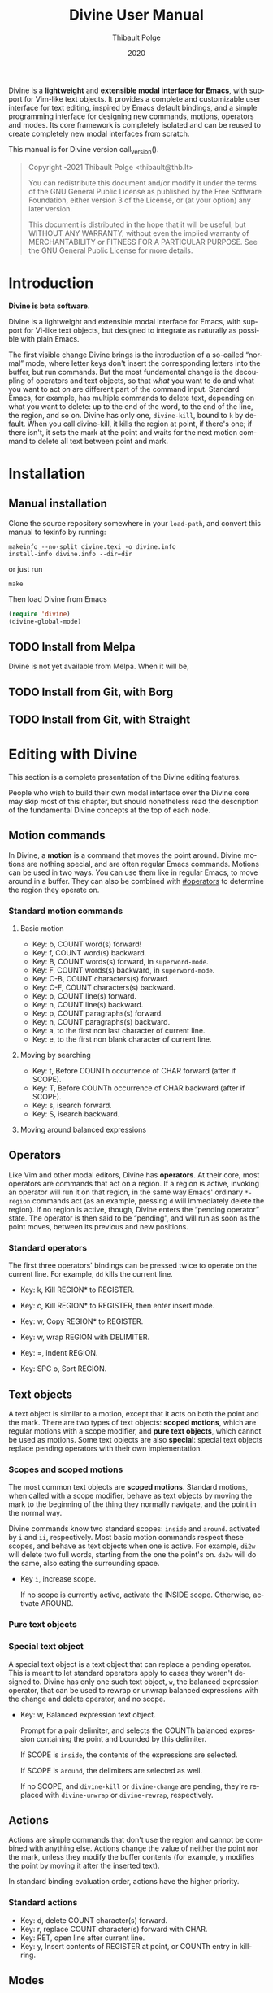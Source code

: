 #+TITLE: Divine User Manual
:PREAMBLE:
#+AUTHOR: Thibault Polge
#+EMAIL: thibault@thb.lt
#+DATE: 2020
#+LANGUAGE: en
#+OPTIONS: h:6 num:3 ':t

#+TEXINFO_DEFFN: t
#+TEXINFO_DIR_CATEGORY: Emacs
#+TEXINFO_DIR_TITLE: Divine: (divine).

#+TEXINFO_DIR_DESC: Modal editing interface

# Uncomment in 2021.
# +BIND: ox-texinfo+-before-export-hook ox-texinfo+-update-copyright-years
# +BIND: ox-texinfo+-before-export-hook ox-texinfo+-update-version-strings

Divine is a *lightweight* and *extensible modal interface for Emacs*, with
support for Vim-like text objects.  It provides a complete and
customizable user interface for text editing, inspired by Emacs
default bindings, and a simple programming interface for designing new
commands, motions, operators and modes.  Its core framework is
completely isolated and can be reused to create completely new modal
interfaces from scratch.

#+begin_export texinfo
@html
    <p>This manual is available in the following formats</p>
    <ul>
    <li><a href="divine.html">HTML, all in one page</a></li>
    <li><a href="index.html">HTML, one page per section</a></li>
    <li>It is always available as an info page from inside your Emacs: eval <code>(info "(divine)")</code></li></ul>
@end html
#+end_export

This manual is for Divine version call_version().

#+BEGIN_QUOTE
  Copyright \copy 2020-2021 Thibault Polge <thibault@thb.lt>

  You can redistribute this document and/or modify it under the terms
  of the GNU General Public License as published by the Free Software
  Foundation, either version 3 of the License, or (at your option) any
  later version.

  This document is distributed in the hope that it will be useful,
  but WITHOUT ANY WARRANTY; without even the implied warranty of
  MERCHANTABILITY or FITNESS FOR A PARTICULAR PURPOSE.  See the GNU
  General Public License for more details.
#+END_QUOTE

#+NAME: init
#+begin_src emacs-lisp :exports none :results silent
  ';; Redefine the Key: list item style
  (defun org-texinfo+key-item (item contents _info)
    (concat (org-texinfo+maybe-begin-list item 'table)
            (let ((head (match-string 2 contents))
                  (body (substring contents (match-end 0))))
              (if (string-match ", " head)
                  (let ((key (substring head 0 (match-beginning 0)))
                        (cmd (substring head (match-end 0))))
                    (format "\
        @kindex %s
        @cindex %s
        @item @kbd{%s} @tie{}@tie{}@tie{}@tie{}%s
        %s" key cmd key cmd body))
                (error "Bad Key item %s" head)))))
  ""
#+end_src

#+NAME: version
#+begin_src emacs-lisp :exports none :results raw
  (let ((gitrev (org-trim (shell-command-to-string "git describe --always"))))
    (if (string= (substring gitrev 1) (divine-version))
        (divine-version)
      (format "%s (git %s)" (divine-version) gitrev)))
#+end_src

#+NAME: describe
#+begin_src emacs-lisp :var what=0 as='guess :exports none :results value raw hsilent
    (unless (symbolp what) (error "I want a symbol, not %s!" what))
    (when (eq as 'guess)
      (if (and (fboundp what) (boundp what))
          (error "Sorry, I wont't guess the type of %s which is both a function and a variable."))
      (setq as (if (fboundp what) 'func 'var)))

    (let ((type (cond ((and (eq as 'func) (macrop what)) "Macro")
                      ((eq as 'func) "Function")
                      ((eq as 'var) "Variable")
                      (t (error "Not a valid type, %s!" as)))))
      (with-temp-buffer
        (insert (format " - %s: %s\n\n %s"
                        type
                        (symbol-name what)
                        (if (eq as 'func) (documentation what nil)
                          (documentation-property what 'variable-documentation nil))))
        ;; (goto-char (point-max))
        ;; (delete-char -1)
        ;; (beginning-of-line)
        ;; (delete-char 4)
        ;; (kill-line)
        ;; (goto-char (point-min))
        ;; (end-of-line)
        ;; (yank)
        ;; Indent
        (goto-char (point-min))
        (while (not (eobp))
          (next-line)
          (beginning-of-line)
          (insert "    ")
          (end-of-line))
        (buffer-string)))
#+end_src
#+CALL: init()
:END:

* Introduction

*Divine is beta software.*

Divine is a lightweight and extensible modal interface for Emacs, with
support for Vi-like text objects, but designed to integrate as
naturally as possible with plain Emacs.

The first visible change Divine brings is the introduction of a
so-called “normal” mode, where letter keys don't insert the
corresponding letters into the buffer, but run commands.  But the most
fundamental change is the decoupling of operators and text objects, so
that /what/ you want to do and what you want to act /on/ are different
part of the command input.  Standard Emacs, for example, has multiple
commands to delete text, depending on what you want to delete: up to
the end of the word, to the end of the line, the region, and so on.
Divine has only one, ~divine-kill~, bound to =k= by default.  When you
call divine-kill, it kills the region at point, if there's one; if
there isn't, it sets the mark at the point and waits for the next
motion command to delete all text between point and mark.


* Installation

** Manual installation

Clone the source repository somewhere in your ~load-path~, and convert
this manual to texinfo by running:

#+begin_src shell
  makeinfo --no-split divine.texi -o divine.info
  install-info divine.info --dir=dir
#+end_src

or just run

#+begin_src shell
  make
#+end_src

Then load Divine from Emacs

#+begin_src emacs-lisp
  (require 'divine)
  (divine-global-mode)
#+end_src

** TODO Install from Melpa

Divine is not yet available from Melpa. When it will be,

** TODO Install from Git, with Borg

** TODO Install from Git, with Straight


* Editing with Divine
:PROPERTIES:
:custom_id: fundamental-concepts
:END:

This section is a complete presentation of the Divine editing
features.

People who wish to build their own modal interface over the Divine
core may skip most of this chapter, but should nonetheless read the
description of the fundamental Divine concepts at the top of each node.

** Motion commands

In Divine, a *motion* is a command that moves the point around.
Divine motions are nothing special, and are often regular Emacs
commands.  Motions can be used in two ways.  You can use them like in
regular Emacs, to move around in a buffer.  They can also be combined
with [[#operators]] to determine the region they operate on.

*** Standard motion commands

**** Basic motion
:PROPERTIES:
:nonode: t
:END:

 - Key: b, COUNT word(s) forward!
 - Key: f, COUNT word(s) backward.
 - Key: B, COUNT words(s) forward, in ~superword-mode~.
 - Key: F, COUNT words(s) backward, in ~superword-mode~.
 - Key: C-B, COUNT characters(s) forward.
 - Key: C-F, COUNT characters(s) backward.
 - Key: p, COUNT line(s) forward.
 - Key: n, COUNT line(s) backward.
 - Key: p, COUNT paragraphs(s) forward.
 - Key: n, COUNT paragraphs(s) backward.
 - Key: a, to the first non last character of current line.
 - Key: e, to the first non blank character of current line.

**** Moving by searching
:PROPERTIES:
:nonode: t
:END:

- Key: t, Before COUNTh occurrence of CHAR forward (after if SCOPE).
- Key: T, Before COUNTh occurrence of CHAR backward (after if SCOPE).
- Key: s, isearch forward.
- Key: S, isearch backward.

**** Moving around balanced expressions
:PROPERTIES:
:nonode: t
:END:

** Operators
:PROPERTIES:
:custom_id: operators
:END:

Like Vim and other modal editors, Divine has *operators*.  At their
core, most operators are commands that act on a region.  If a region
is active, invoking an operator will run it on that region, in the
same way Emacs' ordinary ~*-region~ commands act (as an example,
pressing =d= will immediately delete the region).  If no region is
active, though, Divine enters the “pending operator” state.  The
operator is then said to be “pending”, and will run as soon as the
point moves, between its previous and new positions.

*** Standard operators
:PROPERTIES:
:nonode: t
:END:

The first three operators' bindings can be pressed twice to operate on
the current line.  For example, =dd= kills the current line.

 - Key: k, Kill REGION* to REGISTER.
 - Key: c, Kill REGION* to REGISTER, then enter insert mode.
 - Key: w, Copy REGION* to REGISTER.

 - Key: w, wrap REGION with DELIMITER.
 - Key: =, indent REGION.
 - Key: SPC o, Sort REGION.

** Text objects

A text object is similar to a motion, except that it acts on both the
point and the mark.  There are two types of text objects: *scoped
motions*, which are regular motions with a scope modifier, and *pure
text objects*, which cannot be used as motions.  Some text objects are
also *special*: special text objects replace pending operators with
their own implementation.

*** Scopes and scoped motions
:PROPERTIES:
:custom_id: scopes-and-scoped-motions
:DESCRIPTION: Using standard motions as text objects
:END:

The most common text objects are *scoped motions*.  Standard motions,
 when called with a scope modifier, behave as text objects by moving
 the mark to the beginning of the thing they normally navigate, and
 the point in the normal way.

Divine commands know two standard scopes: =inside= and =around=.
activated by =i= and =ii=, respectively.  Most basic motion commands
respect these scopes, and behave as text objects when one is active.
For example, =di2w= will delete two full words, starting from the one
the point's on.  =da2w= will do the same, also eating the surrounding
space.

 - Key =i=, increase scope.

   If no scope is currently active, activate the INSIDE scope.
   Otherwise, activate AROUND.

*** Pure text objects
:PROPERTIES:
:DESCRIPTION: Objects that cannot be use as motions
:END:

*** Special text object
:PROPERTIES:
:DESCRIPTION: The special balanced expression text object
:END:

A special text object is a text object that can replace a pending
operator.  This is meant to let standard operators apply to cases they
weren't designed to.  Divine has only one such text object, =w=, the
balanced expression operator, that can be used to rewrap or unwrap
balanced expressions with the change and delete operator, and no
scope.

 - Key: w, Balanced expression text object.

   Prompt for a pair delimiter, and selects the COUNTh balanced
   expression containing the point and bounded by this delimiter.

   If SCOPE is =inside=, the contents of the expressions are selected.

   If SCOPE is =around=, the delimiters are selected as well.

   If no SCOPE, and =divine-kill= or =divine-change= are pending,
   they're replaced with ~divine-unwrap~ or ~divine-rewrap~,
   respectively.

** Actions

Actions are simple commands that don't use the region and cannot be
combined with anything else.  Actions change the value of neither the
point nor the mark, unless they modify the buffer contents (for
example, =y= modifies the point by moving it after the inserted text).

In standard binding evaluation order, actions have the higher priority.

*** Standard actions
:PROPERTIES:
:nonode: t
:END:

 - Key: d, delete COUNT character(s) forward.
 - Key: r, replace COUNT character(s) forward with CHAR.
 - Key: RET, open line after current line.
 - Key: y, Insert contents of REGISTER at point, or COUNTh entry in
   kill-ring.

** Modes

Divine is a modal interface.  A modal interface is an interface in
which the results of an action is determined by the current mode.
Although Divine provides a complete set modes, this chapter will only
focus on the two most essential: *Normal* and *Insert*.

 - *Insert mode* ::  is similar to regular Emacs, except it has a
   binding to switch to Normal mode.

*Normal mode* binds single letters to composable action and motion
commands.  It is also the entry point to other modes.

Modes in Divine can be activated permanently or temporarily.
Temporary activation is called *transient*.  A transient mode will
terminate and revert to the previous mode as soon as an action has
completed.

Being transient isn't a property of the mode, but of the activation of
a mode.

** Commands

A *command* is nothing more than a regular Emacs command, that is, an
~(interactive)~ function.  Commands can be bound in Divine the same
way they're bound in regular Emacs.  Because Divine underlying
interface is a bit more tricky than Emacs',

* Extending Divine
:PROPERTIES:
:custom_id: extending-divine
:END:

This chapter describes how you can add create your own operators,
motions, and modes on top of the standard interface.

** Key bindings

*** Adding and removing bindings

Divine has a special keybinding mechanism that allows to easily bind
different commands on the same key, to be selected depending on
context.  For a given key, in a given Divine mode, a binding can be
conditioned by three different predicates, which can be combined:

 - a *mode predicate*, which limits this bindings to a given Emacs mode;
 - a *type predicate*, which runs this binding when a given Divine
   command type is legal (action, motion, object, operator…)
 - an *arbitrary elisp predicate*, which can be used to further
   specialize the binding.

All predicates default to an always-true value; they thus must all
evaluate to non-nil at the moment the user triggers a binding for
their associated command to run.

#+CALL: describe(what='divine-define-key)

#+ATTR_TEXINFO: :tag Notice
#+BEGIN_QUOTE
  The ~:type~ of a binding is only used to choose between multiple
  bindings on the same key.  It has no effect on the actual command
  being run.
#+END_QUOTE

*** Keybindings evaluation order

As specified above, binding definitions have three conditions: emacs
mode, binding type, and an arbitrary predicate.

~divine-define-key~ also sorts binding definitions, so that their
evaluation order is determined and, if possible, makes sense.
Comparing two bindings is done in the following order:

 1. Emacs modes are first sorted alphabetically. The special value ~t~,
    which enables the binding for all modes and is the default for
    ~:mode~, sorts after everything else, so mode-specific bindings get
    evaluated before generic bindings.
 2. If Emacs modes are equal, types are compared by the order they
    appear in the car of each element of ~divine-binding-states~.  The
    default magic value for ~:type~, t, should be present in
    ~divine-binding-states~ in last position.  That is, evaluation is
    performed in the order specified by this variable.

    The default value orders types as follows:

    1. ~action~ runs iff the region isn't active and no operator
       is pending.
    2. ~operator~ runs iff the region is active or no operator is
       pending.
    3. ~default-motion~ runs iff the previous command was called with
       the same binding and set an operator as pending.

 3. If types are equal, predicates are compared the same way Emacs mode
    are.  At this point, predicates cannot be equal: for a given key on
    a given Divine mode, bindings are identified by the triplet (mode,
    type, predicate).  Inserting a new binding with the same three
    values replace the existing binding.

Bindings are evaluated in the order defined by the variable
~divine-binding-types~.

** Creating actions

The easiest way to create an action is the ~divine-defaction~ macro.

#+CALL: describe(what='divine-defaction)

** Creating operators

#+CALL:describe(what='divine-defoperator)

To access the prefix argument from within an operator, see
[[#reading-prefix-arg]].

** Creating motions and text objects

** Creating hybrid bindings

** Using the numeric argument
:PROPERTIES:
:custom_id: reading-prefix-arg
:END:


* The core Divine framework
:PROPERTIES:
:custom_id: framework
:END:

Divine was designed with extensibility and modularity in mind.  The
modal user interface Divine provides is implemented on top of a very
abstract core, defined in =divine-core.el=.  This core has no
dependencies besides Emacs itself.  This chapter describes what it
provides, and how you can write custom modal interfaces over it.

** Starting Divine

Divine is defined as a minor mode, =divine-mode=.

The core is not complete in itself.  You need to provide at least the
=divine-start= function.

 - Function: divine-start

   =divine-mode= calls =divine-start= with no argument to initialize
   Divine.  =divine-start= should activate a Divine mode (or calling
   =divine-mode= will have no effect) and can do anything needed to
   initialize Divine.

   In the default interface, divine-start also registers a few hooks,
   mostly for visual feedback of the Divine state.

=divine-mode= doesn't do much in itself: all it does is install the
hooks Divine needs to work, before running the startup mode.

# @TODO. =divine-start= can be removed. All divine.el needs to do is
# install some hooks, and divine-mode can provide the initial mode
# logic.

** Modes and normal modes

Divine command loop is based around a so-called "normal" mode.
Although the Divine interface has multiple modes, the whole divine
infrastructure is designed to support one or more "normal"
modes. Fundamentally, a normal mode is a mode where commands can be
entered in separate parts, typically an action followed by a motion or
an object, but also a register selection or a numeric argument, and so
on.  A typical normal mode command sequence, using the standard Divine
settings, could look like:

#+begin_example
  " b k a 2 (
  ┯ ┯ ┯ ┯ ┯ ┯
  │ │ │ │ │ └ text object: parenthesized block
  │ │ │ │ └ numeric argument
  │ │ │ └ "around" object modifier
  │ │ └ kill command
  │ └ register name
  └ register selection command
#+end_example

This sequence first selects the register the next kill/copy command
will act on, activates the kill command, activates a scope modifier to
make the next motion a text object, a multiplier, then the motion
command to select the previous parentheses. Since there's a scope
modifier, it selects the full parenthesized text, and since there's a
multiplier, it actually selects one more parenthesized group outside
the surrounding one.

** Creating modes

Divine is a set of modes.  The smallest set is made of two modes: a
normal mode and an insertion mode. Ususally, insertion mode does not
use any Divine features: it binds no operators and no scope modifiers,
so it really behaves like regular Emacs, with the exception of one
binding to enter normal mode.

Modes are created using the =divine-defmode= macro.

#+CALL: describe(what='divine-defmode)

*** TODO Cursor appearance
:PROPERTIES:
:nonode:   t
:END:

To make modes visually distinguishable, they can define a cursor appearance.

** Activating modes

Some modes are long-lived ones, others you leave just after you've
entered them. If you enter a mode in pending operator mode, you
probably don't want to stay there. This is why there are three ways to
activate a mode: normal, transient and fragile.

*** Normal activation
:PROPERTIES:
:nonode:   t
:END:

In *normal activation*, the mode is activated and must be terminated
explicitly.  It deactivates all other Divine modes and behave as the
main mode, until another mode gets activated.

*** Transient activation
:PROPERTIES:
:nonode:   t
:END:

In *transient activation*, the modes get activated for a single
command, then hands back control to the calling mode.  Transient modes
can be nested (that is, a transient mode can transiently activate
another mode): they'll collapse back to the first non-transient caller
mode.

# @TODO How to handle cases where a transient mode is active, but the
# next command is not from the mode? Make a config var.

*** Operator-transient activation
:PROPERTIES:
:nonode:   t
:END:

It seems natural that modes entered when an operator is pending be
deactivated when the operator gets executed or evaluated.
*operator-transient activation* does exactly this.  This is the
default behavior for all modes.

#+CALL: describe(what='divine--transient-stack)

** State and keeping state

Divine modes are regular Emacs modes, but to support the
functionalities described above, they're made statuful by
Divine. Hence, Divine modes are always in a given state.  The base
state is identical to regular Emacs:  Keys are bound to functions, and
these functions run normally.

In base Divine, a state is made of the following components, all
optional:

  - The *pending operator*, if any, as described in [[#core-operators]].
  - The *numeric prefix argument*, tracked using regular Emacs
    mechanisms.
  - The *scope modifier* argument, as described in [[#core-scopes]].

*** Keeping state
:PROPERTIES:
:nonode:   t
:END:

The main job of Divine regarding state is twofold.  Because the prefix
argument may be passed to a different function than the one that will
ultimately consume it, it must be persisted back for as long as it may
be needed. The other state variables, on the other hand, need to be
erased as soon as a command has been run.

These two operations are performed by a =post-command-hook=, and are
controlled by the variable =divine--continue=, itself controlled by
the function divine-continue.

#+call: describe(what='divine--continue)

#+call: describe(what='divine-continue)

In normal use, =divine-continue= is called by actions that
/accumulate/ states:

 - Operators, when they register themselves as pending.
 - Other state functions when the add state, for example a scope
   modifier when it's activated.

When =divine--continue=, =divine-post-command-hook= will store back
the digit argument into =prefix-arg=. Other state variables need not
be modified.

*** Dropping state
:PROPERTIES:
:nonode:   t
:END:

State must not be endlessly persisted, so when =divine--continue= is
=nil= in the =post-command-hook=, all state variables are set back to
=nil= and the value of =prefix-arg= isn't saved back.

*** Consuming state
:PROPERTIES:
:nonode:   t
:END:

Because a Divine operator can execute two functions that may consume
state, the Divine state accessors /consume/ the resource they
return. For example, =divine-numeric-argument= returns the value of
the numeric argument, then drops it, so further calls will return nil.

By convention, accessors have an =&optional noconsume= argument for,
eg, conditions on the presence of the argument before actually
consuming it.  Some, like the numeric argument, also provide accessors
macros that makes common processing easy.

*** Creating and registering new state variables
:PROPERTIES:
:nonode:   t
:END:

In implementing your own Divine-based commands, you may want to add
new state parameters. To do so, you need to create a function that
will reset those variables to a base value, and add this function
to =divine-clear-state-functions=.

#+call: describe(what='divine-clear-state-functions)

** Operators and the pending operator state
:PROPERTIES:
:custom_id: core-operators
:END:

In Divine, an *operator* is an interactive function, acting on a
region.

When an operator is called (eg, by pressing =k= for =divine-kill=), it
first determines if it should run immediately.  This is done by
calling =divine-run-operator-p=.  At this point, this function will
only return non-nil if there's an active, non-empty region.  If this
is the case, the operator runs immediately between
=(region-beginning)= and =(region-end)=.

Otherwise, it Divine isn't already in pending operator state, it
enters it. The operator name is stored in the variable
=divine--pending-operator=, and state is persisted.

If Divine is already in pending operator state, then two situations may
arise:

  1. The same operator is already pending, in which case it is
     executed on the default object, as defined by the
     =divine-defoperator= macro.
  2. A different operator is pending, and what happens then is
     determined by the =divine-operator-conflict-method= variable,
     which see.

The operator pending state is terminated by =divine-abort= or by the
next motion command.

*** Defining operators
:PROPERTIES:
:nonode:   t
:END:

Operators can be defined either from scratch, with the
=divine-defoperator= macro:

#+CALL: describe(what='divine-defoperator)

Or they can be defined by wrapping an existing action:

#+CALL: describe(what='divine-wrap-operator)

** Motions and objects

Unlike operators, commands that move the point and/or the mark need
not be aware of Divine's state, and thus can almost be regular Emacs
commands. Those commands come in two flavors: *motions* and *objects*.

 - *Motions* are commands that move the point, and only the point.
 - *Objects* are commands that act on /both/ the point and the
   mark. Some objects are *special*.

Notice, though, that the same command can be a motion /and/ an object,
depending on context. In the standard Divine command set, scope
modifiers turn regular motions into objects.

*** Motions

Motions are boring. They move the point.

*** Objects

Objects are not boring, because they set both the point and the mark,
creating a region.  In the Divine command set, most objects are
motions called with a scope modifier, and in the Divine core, the
=divine-defobject= macro actually assumes that scope modifiers exist,
and that they're are two of them. This is not a strong requirement:
you don't need to use that macro to use Divine, and you can implement
motions the way you see fit.

#+call: describe(what='divine-defobject)

*** Special objects

You may want sometimes to work on objects more complex than just
ranges of text. It can be useful, for instance, to have a
"parenthesized text" object that use the change function to change the
delimiters instead of just the contents.  Special objects do exactly
that: they replace the pending operator just before it runs, passing
it extra state as needed, to make something, well, special.

To implement a special object manually, call
=divine-swap-pending-operator= before returning.

#+call: describe(what='divine-swap-pending-operator)

** Scopes internals
:PROPERTIES:
:custom_id: core-scopes
:END:

The standard scope modifiers =around= and =inside= are not part of the
core.  All the core provides is a scope definition macro,
=divine-defscope=.

#+CALL: describe(what='divine-defscope)

** Key binding interface internals

* Reading Divine docstrings
:PROPERTIES:
:APPENDIX:   t
:END:

Divine docstrings may include one or more of the following
placeholders:

 - ~COUNT~ :: The numeric argument, or 1.
 - ~COUNTh~ :: The numeric argument, or 1, as an ordinal value.
 - ~REGISTER~ :: The register argument.
 - ~REGISTER*~ :: The register argument, or a default, non-register
   storage, usually the kill ring.
 - ~SCOPE~ :: The selected scope.  “If SCOPE” means: if a scope is
   selected.
 - ~CHAR~ :: A character the command will prompt the user for.
 - ~DELIMITER~ :: Like CHAR, for pairable characters, like (), [], {},
   etc.

#  LocalWords:  Uncomment texinfo Thibault Polge thibault docstring docstrings
#  LocalWords:  customizable keypress modularity statuful accessors
#  LocalWords:  eg rewrap MERCHANTABILITY
